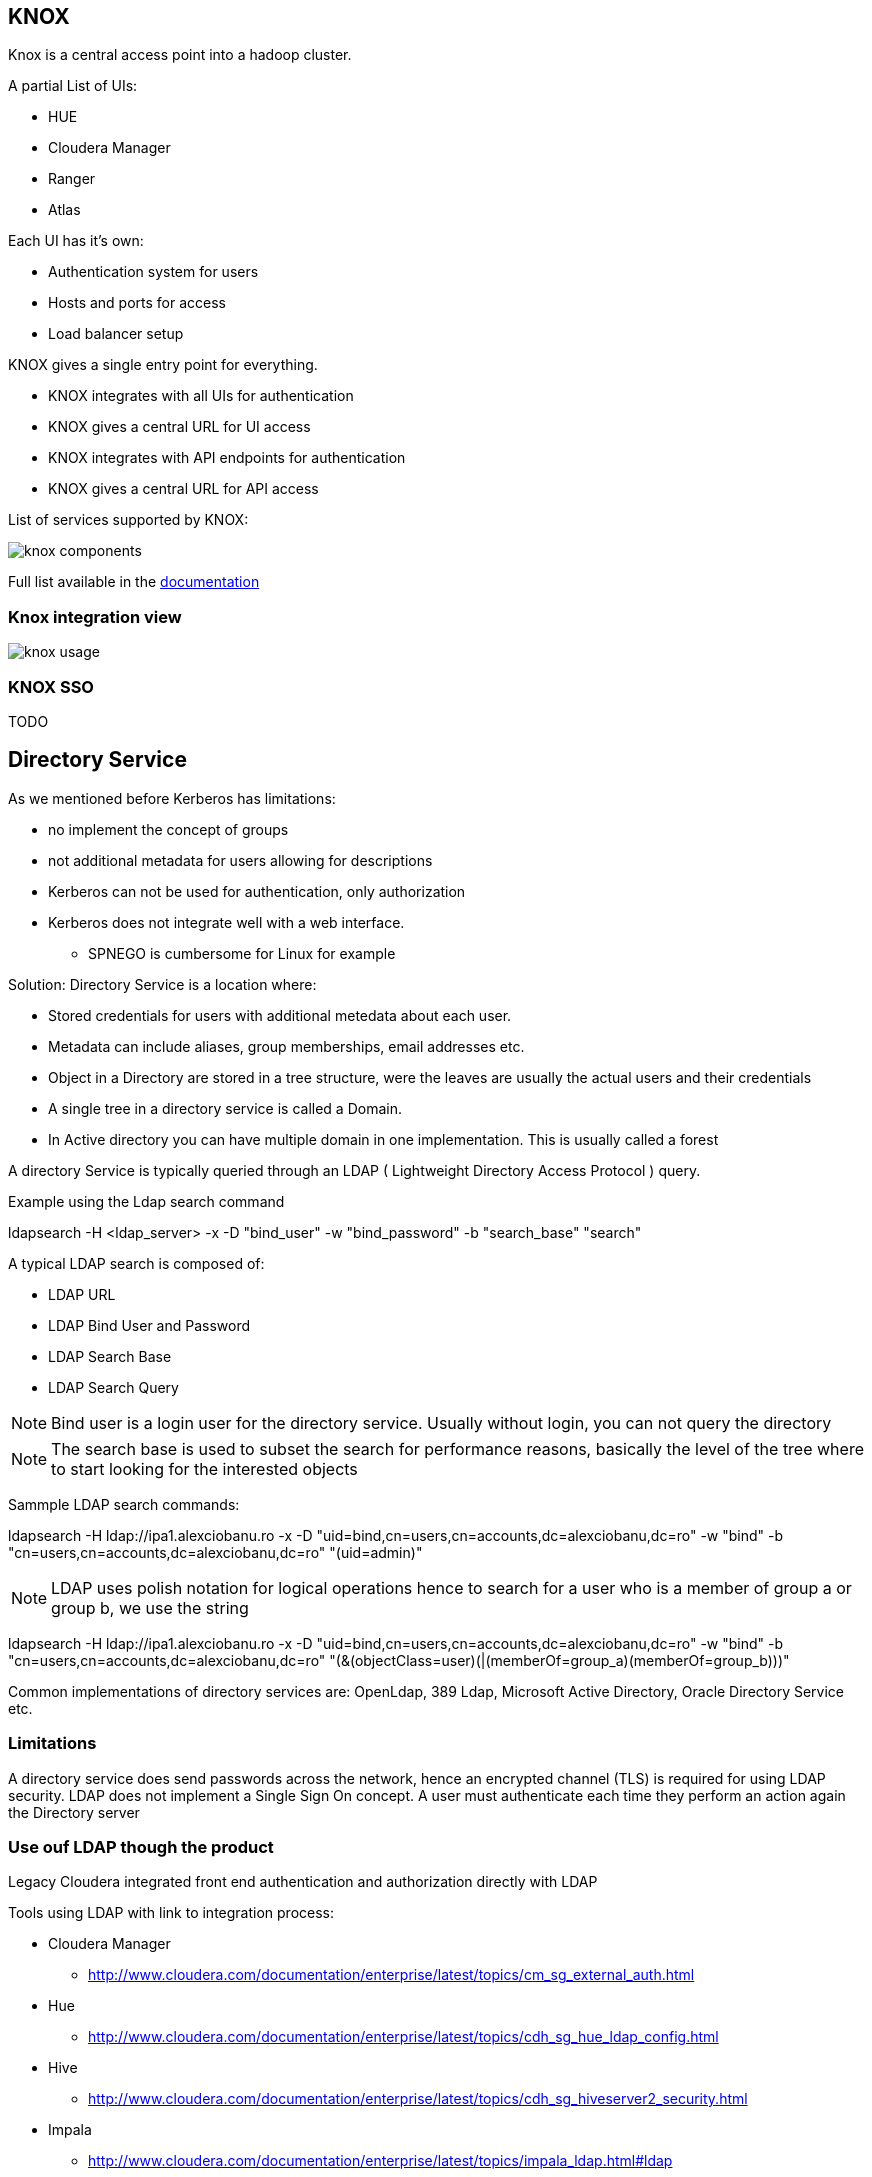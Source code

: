 == KNOX

Knox is a central access point into a hadoop cluster.

A partial List of UIs:

* HUE
* Cloudera Manager
* Ranger
* Atlas

Each UI has it's own:

* Authentication system for users
* Hosts and ports for access
* Load balancer setup

KNOX gives a single entry point for everything.

* KNOX integrates with all UIs for authentication
* KNOX gives a central URL for UI access
* KNOX integrates with API endpoints for authentication
* KNOX gives a central URL for API access

List of services supported by KNOX:

image:./png/knox.png[knox components]

Full list available in the link:https://docs.cloudera.com/runtime/7.2.0/knox-authentication/topics/security-knox-supported-services-matrix.html[documentation]

=== Knox integration view

image:./png/knox_use.png[knox usage]

=== KNOX SSO

TODO

== Directory Service

As we mentioned before Kerberos has limitations:

* no implement the concept of groups
* not additional metadata for users allowing for descriptions
* Kerberos can not be used for authentication, only authorization
* Kerberos does not integrate well with a web interface.
** SPNEGO is cumbersome for Linux for example

Solution: Directory Service is a location where:

* Stored credentials for users with additional metedata about each user.
* Metadata can include aliases, group memberships, email addresses etc.
* Object in a Directory are stored in a tree structure, were the leaves are usually the actual users and their credentials
* A single tree in a directory service is called a Domain.
* In Active directory you can have multiple domain in one implementation. This is usually called a forest

A directory Service is typically queried through an LDAP ( Lightweight Directory Access Protocol ) query.

Example using the Ldap search command

ldapsearch -H <ldap_server> -x -D "bind_user" -w "bind_password" -b "search_base" "search"

A typical LDAP search is composed of:

* LDAP URL
* LDAP Bind User and Password
* LDAP Search Base
* LDAP Search Query

[NOTE]
Bind user is a login user for the directory service. Usually without login, you can not query the directory

[NOTE]
The search base is used to subset the search for performance reasons, basically the level of the tree where to
start looking for the interested objects

Sammple LDAP search commands:

ldapsearch -H ldap://ipa1.alexciobanu.ro -x -D "uid=bind,cn=users,cn=accounts,dc=alexciobanu,dc=ro"
-w "bind" -b "cn=users,cn=accounts,dc=alexciobanu,dc=ro" "(uid=admin)"

[NOTE]
LDAP uses polish notation for logical operations hence to search for a user who is a member of group a or group b,
we use the string

ldapsearch -H ldap://ipa1.alexciobanu.ro -x -D "uid=bind,cn=users,cn=accounts,dc=alexciobanu,dc=ro"
-w "bind" -b "cn=users,cn=accounts,dc=alexciobanu,dc=ro" "(&(objectClass=user)(|(memberOf=group_a)(memberOf=group_b)))"

Common implementations of directory services are: OpenLdap, 389 Ldap, Microsoft Active Directory,
Oracle Directory Service etc.

=== Limitations

A directory service does send passwords across the network, hence an encrypted channel (TLS) is required for using
LDAP security. LDAP does not implement a Single Sign On concept.
A user must authenticate each time they perform an action again the Directory server


=== Use ouf LDAP though the product

Legacy Cloudera integrated front end authentication and authorization directly with LDAP

Tools using LDAP with link to integration process:

* Cloudera Manager
** http://www.cloudera.com/documentation/enterprise/latest/topics/cm_sg_external_auth.html
* Hue
** http://www.cloudera.com/documentation/enterprise/latest/topics/cdh_sg_hue_ldap_config.html
* Hive
** http://www.cloudera.com/documentation/enterprise/latest/topics/cdh_sg_hiveserver2_security.html
* Impala
** http://www.cloudera.com/documentation/enterprise/latest/topics/impala_ldap.html#ldap

NOTE: If implementing CDP use KNOX as a authentication gateway and do not integrate directly with LDAP

== Cloudera Usage of Directory Service

Cloudera software requires users and their groups to be available on all servers.

* Can add all users locally on all machines
** Really hard to manage at large scale
** Hard to provision and deposition users in a timely organized manner
* Best solution integrate Linux OS with the Directory service.
** SSSD
** Centrify

If customer has relationship with Centrify follow link:https://docs.centrify.com/en/css/suite2017.1/centrify-cloudera-guide.pdf[this documentation] for integration

Greenfield help deploy SSSD. Customer via RedHat must support their own SSSD.

* Follow link:https://access.redhat.com/documentation/en-us/red_hat_enterprise_linux/7/html/windows_integration_guide/ch-configuring_authentication[redhat documentation]
* Do not use WinBind its known issues when used in a Cloudera cluster

Once integration is done users and groups from Directory Service available at OS level

NOTE: When deploying IPA, SSSD is installed automatically with client deployment



==== Deploy SSSD The easy way.

There is an easier way to deploy SSSD, though it does not work in our circumstance.

* Use realmd when you can
* Need nodes to use the DNS from AD and have the same domain. Makes SSSD much easier
* We can not use it, as our nodes use the domain gce.cloudera.com while AD is adv.sec.cloudera.com.

The process for using realmd is:

1. link:https://access.redhat.com/documentation/en-us/red_hat_enterprise_linux/7/html/windows_integration_guide/realmd-prepreqs[Install realmd] on all nodes in the cluster
1. run the link:https://access.redhat.com/documentation/en-us/red_hat_enterprise_linux/7/html/windows_integration_guide/realmd-domain[discover command] to see if you can reach the AD servers used in the kerberos exercise
1. run the link:https://access.redhat.com/documentation/en-us/red_hat_enterprise_linux/7/html/windows_integration_guide/realmd-domain[join command] to link the host to AD


== Pluggable Authentication Module (PAM)

Linux inbuilt authetication system

* Based on plugin for each authentication service.
* Configuration files in /etc/pam.d/
* Each system has it's own configuration file
** sshd
** su
** sudo
** samba
** etc.
* Separate reusable modules for:
** account modules ( check if it's valid )
** authentication modules ( check password )
** password modules ( for changing password )
** session modules ( login setup )

PAM is like lego.
* Each config could use any module or modules mix and match.
* Same account module used by sshd and su and samba etc.

Cloudera components that can use PAM

* KNOX
* Ranger
* HUE
* Atlas

PAM integration is not very good without SSSD.
* integrate KNOX with PAM though SSSD.
* Great for Directory Service integration with cashing
* No LDAP or TLS needed












